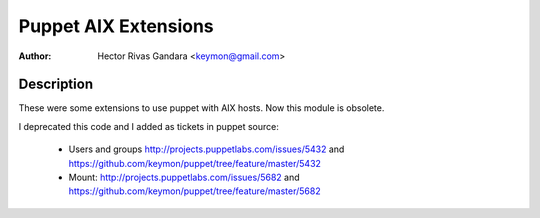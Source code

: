 Puppet AIX Extensions
=====================

:Author: Hector Rivas Gandara <keymon@gmail.com>

Description
-----------

These were some extensions to use puppet with AIX hosts. Now this module is obsolete.

I deprecated this code and I added as tickets in puppet source:

 - Users and groups http://projects.puppetlabs.com/issues/5432 and https://github.com/keymon/puppet/tree/feature/master/5432
 - Mount: http://projects.puppetlabs.com/issues/5682 and https://github.com/keymon/puppet/tree/feature/master/5682



